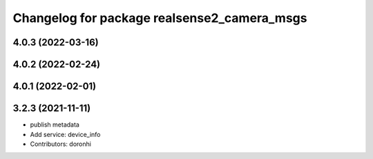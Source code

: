 ^^^^^^^^^^^^^^^^^^^^^^^^^^^^^^^^^^^^^^^^^^^^
Changelog for package realsense2_camera_msgs
^^^^^^^^^^^^^^^^^^^^^^^^^^^^^^^^^^^^^^^^^^^^

4.0.3 (2022-03-16)
------------------


4.0.2 (2022-02-24)
------------------

4.0.1 (2022-02-01)
------------------

3.2.3 (2021-11-11)
------------------
* publish metadata
* Add service: device_info
* Contributors: doronhi
